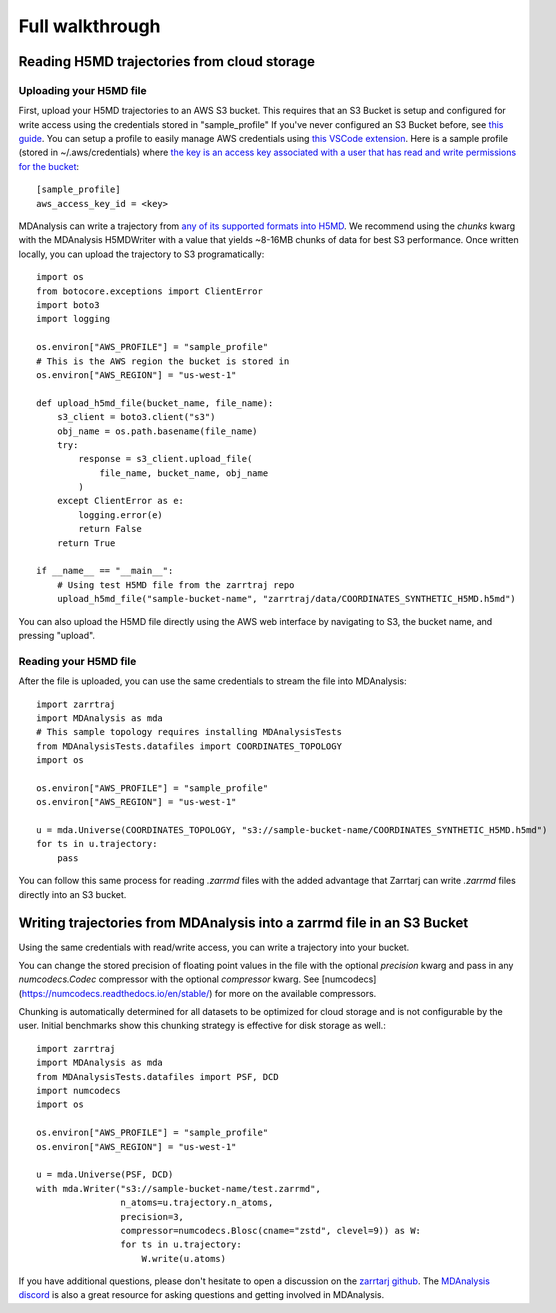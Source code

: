 Full walkthrough
================

Reading H5MD trajectories from cloud storage
^^^^^^^^^^^^^^^^^^^^^^^^^^^^^^^^^^^^^^^^^^^^

Uploading your H5MD file
########################

First, upload your H5MD trajectories to an AWS S3 bucket. This requires that an S3 Bucket is setup and configured for 
write access using the credentials stored in "sample_profile" If you've never configured an S3 Bucket before, see
`this guide <https://docs.aws.amazon.com/AmazonS3/latest/userguide/creating-bucket.html>`_. You can setup a profile to easily manage AWS
credentials using `this VSCode extension <https://marketplace.visualstudio.com/items?itemName=AmazonWebServices.aws-toolkit-vscode>`_.
Here is a sample profile (stored in ~/.aws/credentials) where 
`the key is an access key associated with a user that has read and write permissions for the bucket 
<https://stackoverflow.com/questions/50802319/create-a-single-iam-user-to-access-only-specific-s3-bucket>`_::

    [sample_profile]
    aws_access_key_id = <key>

MDAnalysis can write a trajectory from
`any of its supported formats into H5MD <https://docs.mdanalysis.org/stable/documentation_pages/coordinates/H5MD.html>`_. We 
recommend using the `chunks` kwarg with the MDAnalysis H5MDWriter with a value that yields ~8-16MB chunks of data for best S3 performance.
Once written locally, you can upload the trajectory to S3 programatically::

    import os
    from botocore.exceptions import ClientError
    import boto3
    import logging

    os.environ["AWS_PROFILE"] = "sample_profile"
    # This is the AWS region the bucket is stored in
    os.environ["AWS_REGION"] = "us-west-1"

    def upload_h5md_file(bucket_name, file_name):
        s3_client = boto3.client("s3")
        obj_name = os.path.basename(file_name)
        try:
            response = s3_client.upload_file(
                file_name, bucket_name, obj_name
            )
        except ClientError as e:
            logging.error(e)
            return False
        return True

    if __name__ == "__main__":
        # Using test H5MD file from the zarrtraj repo
        upload_h5md_file("sample-bucket-name", "zarrtraj/data/COORDINATES_SYNTHETIC_H5MD.h5md")

You can also upload the H5MD file directly using the AWS web interface by navigating to S3, the bucket name, and pressing
"upload".

Reading your H5MD file
######################

After the file is uploaded, you can use the same credentials to stream the file into MDAnalysis::

    import zarrtraj
    import MDAnalysis as mda
    # This sample topology requires installing MDAnalysisTests
    from MDAnalysisTests.datafiles import COORDINATES_TOPOLOGY
    import os

    os.environ["AWS_PROFILE"] = "sample_profile"
    os.environ["AWS_REGION"] = "us-west-1"

    u = mda.Universe(COORDINATES_TOPOLOGY, "s3://sample-bucket-name/COORDINATES_SYNTHETIC_H5MD.h5md")
    for ts in u.trajectory:
        pass

You can follow this same process for reading `.zarrmd` files with the added advantage
that Zarrtarj can write `.zarrmd` files directly into an S3 bucket.

Writing trajectories from MDAnalysis into a zarrmd file in an S3 Bucket
^^^^^^^^^^^^^^^^^^^^^^^^^^^^^^^^^^^^^^^^^^^^^^^^^^^^^^^^^^^^^^^^^^^^^^^

Using the same credentials with read/write access, you can write a trajectory
into your bucket.

You can change the stored precision of floating point values in the file with the optional
`precision` kwarg and pass in any `numcodecs.Codec` compressor with the optional
`compressor` kwarg. See [numcodecs](https://numcodecs.readthedocs.io/en/stable/)
for more on the available compressors.

Chunking is automatically determined for all datasets to be optimized for
cloud storage and is not configurable by the user. 
Initial benchmarks show this chunking strategy is effective for disk storage as well.::

    import zarrtraj
    import MDAnalysis as mda
    from MDAnalysisTests.datafiles import PSF, DCD
    import numcodecs
    import os

    os.environ["AWS_PROFILE"] = "sample_profile"
    os.environ["AWS_REGION"] = "us-west-1"

    u = mda.Universe(PSF, DCD)
    with mda.Writer("s3://sample-bucket-name/test.zarrmd", 
                    n_atoms=u.trajectory.n_atoms, 
                    precision=3,
                    compressor=numcodecs.Blosc(cname="zstd", clevel=9)) as W:
                    for ts in u.trajectory:
                        W.write(u.atoms)

If you have additional questions, please don't hesitate to open a discussion on the `zarrtarj github <https://github.com/Becksteinlab/zarrtraj>`_.
The `MDAnalysis discord <https://discord.com/channels/807348386012987462/>`_ is also a 
great resource for asking questions and getting involved in MDAnalysis.